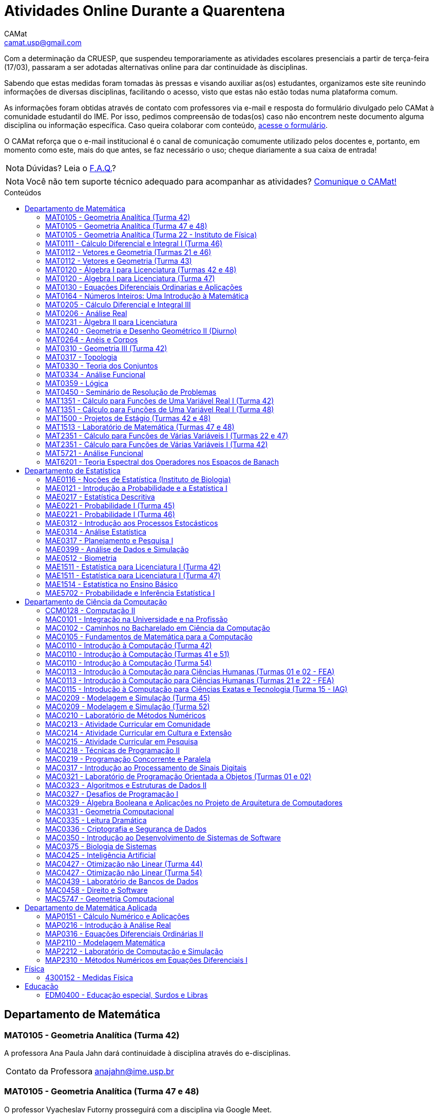 = Atividades Online Durante a Quarentena
CAMat <camat.usp@gmail.com>
:favicon: assets/favicon.svg
:toc: macro
:toc-title: Conteúdos
:note-caption: Nota
:icons: font
:stylesheet: assets/styles.css
:hide-uri-scheme:

// Adiciona links para as mídias sociais do CAMat nas plataformas que tem
// suporte (HTML)
ifdef::env-site[]
image:https://img.shields.io/github/stars/camat-usp/Atividades-Online-Durante-a-Quarentena?style=social[GitHub, link=https://github.com/camat-usp/Atividades-Online-Durante-a-Quarentena]
image:https://img.shields.io/twitter/follow/CAMatRadical?style=social[Twitter, link=https://twitter.com/CAMatRadical/]
endif::[]

Com a determinação da CRUESP, que suspendeu temporariamente as atividades 
escolares presenciais a partir de terça-feira (17/03), passaram a ser adotadas 
alternativas online para dar continuidade às disciplinas.

Sabendo que estas medidas foram tomadas às pressas e visando auxiliar as(os) 
estudantes, organizamos este site reunindo informações de diversas disciplinas, 
facilitando o acesso, visto que estas não estão todas numa plataforma comum.

As informações foram obtidas através de contato com professores via e-mail e 
resposta do formulário divulgado pelo CAMat à comunidade estudantil do IME. 
Por isso, pedimos compreensão de todas(os) caso não encontrem neste documento 
alguma disciplina ou informação específica. Caso queira colaborar com conteúdo, 
https://qrgo.page.link/ENFtn[acesse o formulário].

O CAMat reforça que o e-mail institucional é o canal de comunicação comumente 
utilizado pelos docentes e, portanto, em momento como este, mais do que antes, 
se faz necessário o uso; cheque diariamente a sua caixa de entrada!

[NOTE]
Dúvidas? Leia o 
https://camat-usp.github.io/Atividades-Online-Durante-a-Quarentena/faq.html[F.A.Q.]?

[NOTE]
Você não tem suporte técnico adequado para acompanhar as atividades?
https://qrgo.page.link/DRMk5[Comunique o CAMat!]

toc::[]

== Departamento de Matemática

=== MAT0105 - Geometria Analítica (Turma 42)

A professora Ana Paula Jahn dará continuidade à disciplina através do 
e-disciplinas.

[horizontal]
Contato da Professora:: anajahn@ime.usp.br

=== MAT0105 - Geometria Analítica (Turma 47 e 48)

O professor Vyacheslav Futorny prosseguirá com a disciplina via Google Meet.

De acordo com informações do 
https://www.ime.usp.br/~futorny/teaching.html[site do professor], as aulas 
online terão início quarta-feira (25/03),às 19:20. O link e código da sala no 
Google Meet será informado com 20 minutos de antecedência.

[horizontal]
Contato do Professor:: futorny@ime.usp.br

=== MAT0105 - Geometria Analítica (Turma 22 - Instituto de Física)

A professora Nataliia Goloshchapova prosseguirá com a disciplina da seguinte 
forma:

. Principalmente, irá postar, duas vezes por semana, arquivos .pdf das aulas na 
https://www.ime.usp.br/~nataliia/ensino_2020_1/[página do curso].

. Há um https://www.facebook.com/groups/526537654648603/[grupo da disciplina] 
no Facebook em que os(as) estudantes podem tirar dúvidas, com a professora ou 
com monitor da disciplina.

. Caso for necessário, fará uso do Google Meet.

[horizontal]
Contato da Professora:: nataliia@ime.usp.br

=== MAT0111 - Cálculo Diferencial e Integral I (Turma 46)

A professora Lucia Junqueira disponibilizará material por escrito (texto e 
exercícios) para as(os) estudantes no e-disciplinas e, no dia 25/03, terá a 
primeira tentativa de conversa com estudantes via Google Meet. Entretanto, 
reforça que não controlará presença e nem dará atividades que valem nota. A 
professora espera ter possibilidade de repor as aulas presencialmente.

[horizontal]
Contato da Professora:: lucia@ime.usp.br

=== MAT0112 - Vetores e Geometria (Turmas 21 e 46)

O professor Ivan Struchiner tem a intenção de repor todas as aulas de 
forma presencial assim que possível "`a não ser que a administração central da 
Universidade impeça essa possibilidade`", além de realizar algumas atividades 
online. 

O professor afirma que está considerando as sequintes alternativas e que está
aberto a sugestões:

. Reuniões via Google Meet. As reuniões serão gravadas e disponibilizadas para 
  os alunos.

. Escrever textos, notas de aulas, resolução de exercícios, etc. Esses textos 
  serão postados na 
  https://www.ime.usp.br/~ivanstru/Site/MAT-112-2020_files/COVID-19/[homepage do professor].

. Criar um fórum de discussão.

. Responder emails, com ajuda do monitor, de dúvidas.

[horizontal]
Contato do Professor:: ivanstru@gmail.com

=== MAT0112 - Vetores e Geometria (Turma 43)

A professora Christina Brech pretende repor as aulas presencialmente ao 
final da quarentena. Mas visando atender à demanda de uma parte dos estudantes 
e levando em conta que foi passado muito pouco conteúdo nas aulas presenciais, 
de forma que não há muito mais o que revisar, a professor retomou as aulas para 
os alunos que desejarem. 

Mais informações encontram-se na plataforma e-disciplinas, incluindo o link 
para os encontros (terças às 10h e quintas às 8h30) e as gravações e notas das aulas. 

Ressalta que nenhuma das atividades oferecidas durante a quarentena será utilizada 
como forma de avaliação ou controle de frequência. Ao contrário, o objetivo é auxiliar 
os alunos, que puderem e quiserem, a manterem uma rotina de estudos, contato com a matéria 
e com seus colegas.

[horizontal]
Contato da Professora:: brech@ime.usp.br 

=== MAT0120 - Álgebra I para Licenciatura (Turmas 42 e 48)

O professor Eduardo do Nascimento Marcos dará continuidade ao calendário
letivo, da seguinte forma:

. Será usada a plataforma ZOOM (zoom.us) às aulas virtuais. Elas acontecerão 
no período normal: 

.. Aulas do diurno (T42): terças, às 10h, e quintas, às 8h.

.. Aulas do noturno (T48): terças e quintas, das 19h às 21h.

. Para os informes, continuará sendo usado e-disciplinas, vide 
https://uspdigital.usp.br/jupiterweb/obterTurma?sgldis=MAT0120[página da disciplina],

[horizontal]
Contato do Professor:: enmarcos@ime.usp.br

=== MAT0120 - Álgebra I para Licenciatura (Turma 47)

O professor Kostiantyn Iusenko, respeitando uma enquete (anônima) realizada 
entre os(as) estudantes da disciplina, seguirá com a disciplina da
seguinte forma:

. A cada semana será postado, no e-disciplinas e no 
https://www.ime.usp.br/~iusenko/ensino_2020_1/[site do professor], dois 
arquivos PDF com as anotações das aulas. 

. Às terças e sextas (entre 19:20-21:00), o professor estará disponível num 
chat, disponível no e-disciplinas, para tirar dúvidas sobre o conteúdo e, caso 
precisar, para resolver alguns exercícios.

. O monitor da disciplina irá agendar monitorias online para resolução dos 
exercícios. 

O professor ressalta que, a partir de meados de abril, irá examinar o 
funcionamento do sistema adotado, eventualmente podendo se agregar outras 
formas de comunicação.

No site e no e-disciplinas, já tem disponível 2 arquivos PDF. O primeiro chat 
está agendado para dia 24/03, às 19:20.

[horizontal]
Contato do Professor:: iusenko@ime.usp.br

=== MAT0130 - Equações Diferenciais Ordinarias e Aplicações

O professor Antônio Luiz Pereira prossegue com as atividades que são possíveis, 
utilizando as seguintes plataformas:

. e-disciplinas para comunicação e disponibilização de material.

. Zoom para as aulas em si (vídeo-conferência).

O professor reitera "`entendo que será necessário um período de tempo 
difícil de avaliar agora para retomar e completar a disciplina presencialmente, 
não pretendo transformar simplesmente em disciplina a distância`".

[horizontal]
Contato do Professor:: alpereir@ime.usp.br

=== MAT0164 - Números Inteiros: Uma Introdução à Matemática

A professora Leila Vasconcellos pretende disponibilizar atividades online no 
e-disciplinas, mas não prosseguirá com a matéria como ensino à distância.

[horizontal]
Contato da Professora:: leila@ime.usp.br

=== MAT0205 - Cálculo Diferencial e Integral III

O professor Salvador Zanata prosseguirá com a disciplina via Google Hangout 
(apenas chamada de áudio). Segue o link do chat: 
https://meet.google.com/ngw-avbe-asi

[horizontal]
Contato do Professor:: sazanata@ime.usp.br

[[MAT0206]]
=== MAT0206 - Análise Real

O professor Humberto Carrión prosseguirá com a disciplina de forma online. As 
vídeo-aulas são disponibilizadas via Google Drive e posteriormente serão 
postadas no youtube. Os links estão disponíveis no 
https://analisisrealhc.blogspot.com[blog pessoal do professor] e devem ser 
acessados por meio do e-mail.

[horizontal]
Contato do Professor:: leinad@ime.usp.br

=== MAT0231 - Àlgebra II para Licenciatura

A professora Leila Vasconcellos pretende disponibilizar atividades online no 
e-disciplinas, mas não prosseguirá com a matéria conmo ensino à distância.

[horizontal]
Contato da Professora:: leila@ime.usp.br

=== MAT0240 - Geometria e Desenho Geométrico II (Diurno)

O professor Ricardo Bianconi prosseguirá com a disciplina disponibilizando a
apostila do curso do https://www.ime.usp.br/mat/0240/[site da disciplina] 
e mantendo contato via e-mail institucional.

De acordo com as orientações do site, a P1 será mantida no dia 02/04 e será 
aplicada virtualmente tendo as(os) estudantes de 10:00 às 20:00 (horário de 
Brasília) para enviar as respostas via e-mail.

[horizontal]
Contato do Professor:: bianconi@ime.usp.br

=== MAT0264 - Anéis e Corpos

O professor Ivan Shestakov prosseguirá com a disciplina no sistema EaD 
por meio de encontros virtuais via Google Meet a ocorrem no mesmo horário que eram
as aulas presenciais. Segue o link:https://meet.google.com/sdc-xjvn-gbw?hs=151[link da sala virtual].

[horizontal]
Contato do Professor:: shestak@ime.usp.br

=== MAT0310 - Geometria III (Turma 42)

O professor Ricardo Bianconi continuará a disciplina virtualmente. A 
comunicação entre professor e turma ocorre via e-mail institucional e as 
disciplinas e exercícios estão sendo disponibilizadas no 
https://www.ime.usp.br/~mat/0310/[site da disciplina].

De acordo com as orientações do site, a P1 será mantida no dia 30/03 e será 
aplicada virtualmente tendo as(os) estudantes de 10:00 às 20:00 (horário de 
Brasília) para enviar as respostas via e-mail.

[horizontal]
Contato do Professor:: bianconi@ime.usp.br

=== MAT0317 - Topologia

O professor Pierluigi Benevieri atualizará as notas de aula em seu 
https://www.ime.usp.br/~pluigi/MAT0317.html[site], contudo reitera que os 
conteúdos adicionados a partir da suspensão das aulas 
serão retomados quando as aulas presenciais voltarem. A adoção de tal medida 
visa não prejudicar aqueles sem acesso à internet, segundo o professor.

[horizontal]
Contato do Professor:: pluigi@ime.usp.br

=== MAT0330 - Teoria dos Conjuntos

O professor Artur Tomita optou por dar continuidade a disciplina. O material é 
disponibilizado via e-mail institucional e a comunicação e veiculação de demais 
informações está sendo mantida via 
https://www.facebook.com/groups/2533542590222237/[grupo da disciplina] no 
Facebook.

[horizontal]
Contato do Professor:: tomita@ime.usp.br

[[MAT0334]]
=== MAT0334 - Análise Funcional

A professora Mary Lilian Lourenço afirma não ter a intenção de ministrar 
aulas à distância, contudo, por meio de textos disponibilizados no e-disciplinas, 
tem dado sequência aos assuntos cuja abordagem é possível desta forma. 

Além disso, a professora afirma que pretende concluir a disciplina de forma 
presencial, se possível, e tal medida -- .pdfs no e-disciplinas -- foi adotada 
"`devido a falta de informação segura da PRG, se teremos ou não chance de 
ministar de forma presencial`" após a volta da normalidade.

[horizontal]
Contato da Professora:: mllouren@ime.usp.br

=== MAT0359 - Lógica

O professor Rogério Fajardo dará continuidade à disciplina, apenas na parte de 
Lógica Proposicional, por meio do Google Sala de Aula. O nome da sala é 
_Lógica - 2019_ e o código de acesso está disponível no 
https://www.ime.usp.br/~fajardo/MAT359/[site do professor].

Além disso, uma das três provas será substituida por uma lista de exercícios e, 
fora o Google Sala de Aula, a comunicação está sendo feita via e-mail 
institucional.

[horizontal]
Contato do Professor:: fajardo@ime.usp.br

=== MAT0450 - Seminário de Resolução de Problemas

O professor Antônio Pereira prossegue com as atividades que são possíveis.

A comunicação com as(os) estudantes sendo feito via e-disciplinas.

O professor reitera "`entendo que será necessário um período de tempo 
difícil de avaliar agora para retomar e completar a disciplina presencialmente, 
não pretendo transformar simplesmente em disciplina a distância`"

[horizontal]
Contato do Professor:: alpereir@ime.usp.br

=== MAT1351 - Cálculo para Funções de Uma Variável Real I (Turma 42)

A professora Lucília Borsari não pretende dar continuidade à disciplina 
na modalidade a distância e aguarda um calendário de reposição presencial.

A professora tem estabelecido contato com as(os) estudantes via e-mail 
institucional visando abrir um canal em que se possa tirar dúvidas sobre a 
matéria já ministrada.

[horizontal]
Contato da Professora:: lucilia@ime.usp.br

=== MAT1351 - Cálculo para Funções de Uma Variável Real I (Turma 48)

O professor Rogério Fajardo prosseguirá com a disciplina visando apenas 
completar a parte de Pré-Cálculo da ementa, portanto sem avançar significamente 
na matéria. Para tal, utilizará o Google Sala de Aula como ambiente 
prioritário. 

Durante este período de quarentena, o professor também pretende continuar o 
contato com os(as) estudantes para tirar dúvidas, enviar material didático, 
elaborar e corrigir listas. Mais informações, consulte o 
https://www.ime.usp.br/~fajardo/MAT1351/[site do professor].

[horizontal]
Contato do Professor:: fajardo@ime.usp.br

=== MAT1500 - Projetos de Estágio (Turmas 42 e 48)

A professora Daniela Mariz prossegue com as atividades de maneira online
da seguinte forma:

. e-disciplinas para o envio de questionário, exercícios e para comunicação 
  com a turma.

. https://www.ime.usp.br/~danim/index.php?target=mat1500[Site da professora] 
  para disponibilizar material (textos, exercícios) e o cronograma da 
  disciplina.

Em e-mail, a professora avisou que pretende enviar textos para leitura e 
resenha, dando prazos estendidos para entrega visando não sobrecarregá-los.

[horizontal]
Contato da Professora:: danim@ime.usp.br

=== MAT1513 - Laboratório de Matemática (Turmas 47 e 48)

A professora Daniela Mariz prosseguirá com a matéria via e-disciplina. Contudo, 
segundo a própria, com menos conteúdo e cobranças, disponibilizando material 
somente nos dias da aula.

[horizontal]
Contato da Professora:: danim@ime.usp.br

=== MAT2351 - Cálculo para Funções de Várias Variáveis I (Turmas 22 e 47)

O professor David Dias optou pela reposição presencial das aulas. No entanto, o 
professor disponibilizou mais duas listas de exercicícios no 
https://www.ime.usp.br/~dpdias/2020/MAT2351.html[site do curso] para alunos 
interessados em seguir o curso à distância, além de formular um roteiro de 
estudos.

O roteiro de estudos está baseado no livro _H.L. Guidorizzi, Um curso de 
Cálculo, vol. II, Editora LTC, 2001_ e nas aulas de graduação de Cálculo II da 
Professora Martha Salerno Monteiro que estão disponiveis no portal 
http://eaulas.usp.br/portal/home[eaulas]:

[quote,David Pires Dias]
____
I:: 
====
Curvas no plano e no espaço, áreas em coordendas polares, comprimento de
curva. Funções duas e três variáveis reais, curvas de nível e gráficos. Limite e
continuidade.

Aulas:: 3, 4, 5, 6, 17 e 18 (exercícios 7 e 8)
Capítulos:: 7, 8 e 9
====

II:: 
====
Derivadas parciais e direcionais; diferenciabilidade, regra da cadeia e
propriedades do gradiente.

Aulas:: 9, 10, 11, 12, 13 e 14 (exercícios 15 e 16).
Capítulos:: 10, 11, 12, 13 e 14.
====

III:: 
====
Polinômio de Taylor, máximos e mínimos e multiplicadores de Lagrange.

Aulas:: 19, 20, 21, 22, 23 (exercícios 24 e 25)
Capítulos:: 15 e 16.
====
____

O monitor se encontra a disposição para esclarecer dúvidas pelo e-mail 
ricardocanale@ime.usp.br e as novas datas de prova serão apresentadas assim que 
restauradas as atividades presenciais.

[horizontal]
Contato do Professor:: dpdias@ime.usp.br

=== MAT2351 - Cálculo para Funções de Várias Variáveis I (Turma 42)

Atividades suspensas até o retorno das aulas presenciais.

A professora Claudia Cueva Candido está mantendo o contato, para retirar 
dúvidas e compartilhar informações, com as(os) estudantes por meio do 
Google Meet e https://zoom.us[Zoom].

[horizontal]
Contato da Professora:: cueva@ime.usp.br

=== MAT5721 - Análise Funcional

Favor ler o informe sobre a disciplina <<MAT0334>> para mais informações --
é a mesma disciplina.

=== MAT6201 - Teoria Espectral dos Operadores nos Espaços de Banach

A professora Nataliia Goloshchapova dará continuidade à disciplina por meio 
virtual. Para mais informações, acesse a 
https://www.ime.usp.br/~nataliia/ensino_2020_1_TE/[página da disciplina] ou o 
https://www.facebook.com/groups/234148324393372/[grupo da disciplina] no 
Facebook.

[horizontal]
Contato da Professora:: nataliia@ime.usp.br

== Departamento de Estatística

=== MAE0116 - Noções de Estatística (Instituto de Biologia)

O professor Fábio Machado adotou o e-disciplinas para prosseguir
com a disciplina virtualmente, vide 
https://edisciplinas.usp.br/course/view.php?id=75806[página da disciplina].

Há informações também no 
https://www.ime.usp.br/~fmachado/MAE116/[site do professor].

[horizontal]
Contato do Professor:: fmachado@ime.usp.br

=== MAE0121 - Introdução a Probabilidade e a Estatística I

O professor José Carlos Simon de Miranda afirma não ter computador ou celular 
e que, portanto, considera a disciplina suspensa por hora.

=== MAE0217 - Estatística Descritiva

O professor Julio da Motta Singer optou por prosseguir com a disciplina 
utilizando o Google Meet. A comunicação com a turma está sendo feito através 
da https://www.ime.usp.br/~jmsinger/doku.php?id=mae0217[página da disciplina].

[horizontal]
Contato do Professor:: jmsinger@ime.usp.br

=== MAE0221 - Probabilidade I (Turma 45)

A professora Elisabeti Kira prosseguirá com a disciplina por meio de encontros virtuais 
via Google Meet para as aulas e monitorias e disponibilizará conteúdos na página 
da matéria no e-Disciplinas.

Segue link:https://meet.google.com/unb-mbxg-gjb[link para sala virtual].

[horizontal]
Contato da Professora:: betikira@ime.usp.br

=== MAE0221 - Probabilidade I (Turma 46)

O professor Fábio Machado adotou o e-disciplinas para prosseguir
com a disciplina virtualmente, vide 
https://edisciplinas.usp.br/course/view.php?id=75811[página da disciplina].

Há informações também no 
https://www.ime.usp.br/~fmachado/MAE221/[site do professor].

[horizontal]
Contato do Professor:: fmachado@ime.usp.br

=== MAE0312 - Introdução aos Processos Estocásticos

O professor Fábio Machado adotou o e-disciplinas para prosseguir
com a disciplina virtualmente, vide 
https://edisciplinas.usp.br/course/view.php?id=75810[página da disciplina].

Há informações também no 
https://www.ime.usp.br/~fmachado/MAE312/[site do professor].

[horizontal]
Contato do Professor:: fmachado@ime.usp.br

=== MAE0314 - Análise Estatística

Atividades suspensas até o retorno das aulas.

=== MAE0317 - Planejamento e Pesquisa I

A professora Viviana Giampaoli seguirá com a disciplina de forma online da 
seguinte forma:

. Para as aulas usará o Google Meet

. O material da disciplina será disponibilizado no e-desciplinas.

[horizontal]
Contato da Professora:: vivig@ime.usp.br

=== MAE0399 - Análise de Dados e Simulação

A professora Márcia Branco dará prosseguimento a disciplina através de aulas 
online via Google Meet. O material utilizado é disponibilizado via 
e-disciplinas e a comunicação mantida via e-mail institucional.

[horizontal]
Contato da Professora:: mbranco@ime.usp.br

=== MAE0512 - Biometria

O professor Julio da Motta Singer proseguirá com as atividades da disciplina 
via Google Meet.

[horizontal]
Contato do Professor:: jmsinger@ime.usp.br

=== MAE1511 - Estatística para Licenciatura I (Turma 42)

Atividades suspensas até o retorno das aulas presenciais.

Aguardando resposta do professor Marcos Magalhães quanto ao canal a ser adotado 
para comunicação com as(os) estudantes durante o período de quarentena.

[horizontal]
Contato do Professor:: marcos@ime.usp.br

=== MAE1511 - Estatística para Licenciatura I (Turma 47)

O professor José Carlos Simon de Miranda afirma não ter computador ou celular 
e que, portanto, considera a disciplina suspensa por hora.

=== MAE1514 - Estatística no Ensino Básico

A professora Viviana Giampaoli seguirá com a disciplina de forma online da 
seguinte forma:

. Para as aulas usará o Google Meet

. O material da disciplina será disponibilizado no e-desciplinas.

[horizontal]
Contato da Professora:: vivig@ime.usp.br

=== MAE5702 - Probabilidade e Inferência Estatística I

O professor Alexandre Patriota prosseguirá com a disciplina por meio do 
Google Meet. As aulas serão gravadas e depois disponibilizadas via Google Drive 
a ser acessado mediante e-mail institucional. 

O link de acesso a sala no Google Meet e demais materiais pode ser encontrado 
na https://www.ime.usp.br/~patriota/MAE5702.html[página do curso].

[horizontal]
Contato do Professor:: patriota@ime.usp.br

== Departamento de Ciência da Computação

=== CCM0128 - Computação II

O professor Yoshiharu Kohayakawa dará prosseguimento com as atividades a partir de 
encontros virtuais, a serem realizados no mesmo horário que eram as aulas presenciais. 
As ferramentas utilizadas serão: link:https://meet.google.com/ygx-zmyh-mgm[Google Meet], e-Disciplinas 
e e-aulas.

[horizontal]
Contato do professor:: yoshi@ime.usp.br

=== MAC0101 - Integração na Universidade e na Profissão

O professor André Fujita prosseguirá com a disciplina através de encontros virtuais no 
Google Meet no mesmo horário que eram as aulas presenciais. O link da sala virtual será divulgado 
na página do curso no e-disciplinas.

[horizontal]
Contato do Professor:: fujita@ime.usp.br

=== MAC0102 - Caminhos no Bacharelado em Ciência da Computação

O professor Flavio Soares Correa dará continuidade a disciplina por meio de 
encontros virtuais no Google Meet no mesmo horário que eram as aulas presenciais. 
O link da sala virtual será divulgado na página do curso no e-disciplinas.

[horizontal]
Contato do Professor:: fcs@ime.usp.br

=== MAC0105 - Fundamentos de Matemática para a Computação

O  professor Sinai Robins prosseguirá com a disciplina através de encontros virtuais no 
Google Meet no mesmo horário que eram as aulas presenciais. O link da sala virtual será divulgado 
na página do curso no e-disciplinas.

[horizontal]
Contato do Professor:: srobins@ime.usp.br

=== MAC0110 - Introdução à Computação (Turma 42)

O professor Denis Deratani Mauá dará continuidade a disciplina por meio de 
vídeo-aulas - usando o Google Meet. O link para sala virtual, bem como 
exercícios, serão disponibilizados no e-Disciplinas.

[horizontal]
Contato do Professor:: ddm@ime.usp.br

=== MAC0110 - Introdução à Computação (Turmas 41 e 51)

Os professores Hitoshi e Coelho darão continuidade à disciplina da seguinte 
forma:

. Aulas online via link:https://meet.google.com/znx-sncn-wvm[Google Meet], no horário normal de aula.

. As atividades no e-disciplinas seguem normalmente. 

. As provinhas semanais serão passadas para uma plataforma virtual.

[horizontal]
Contato do Professor Hitoshi:: hitoshi@ime.usp.br

[horizontal]
Contato do Professor Coelho:: coelho@ime.usp.br

=== MAC0110 - Introdução à Computação (Turma 54)

O  professor Marcilio Sanches prosseguirá com a disciplina através de encontros virtuais no 
Zoom a ocorrerem no mesmo horário que eram as aulas presenciais. O link da sala virtual será divulgado 
na página da disciplina no PACA.

[horizontal]
Contato do Professor:: mms@ime.usp.br

=== MAC0113 - Introdução à Computação para Ciências Humanas (Turmas 01 e 02 - FEA)

A professora Ana Cristina prosseguirá com a disciplina através de vídeo-aulas 
(transmissão assíncrona). Utilizará o e-Disciplinas para se comunicar com as(os) 
estudantes, bem como divulgar a ferramenta adotada para encontros online.

[horizontal]
Contato da Professora:: acvm@ime.usp.br

=== MAC0113 - Introdução à Computação para Ciências Humanas (Turmas 21 e 22 - FEA)

O professor Kunio Okuda disponibilizará conteúdo online em página web disponibilizada aos 
matriculados na disciplina. Além disso, encontros onlines serão realizados em mesmo horário que 
eram as aulas presenciais, a ferramenta adotada para tal será divulgada no e-Disciplinas.

[horizontal]
Contato do Professor:: kunio@ime.usp.br

=== MAC0115 - Introdução à Computação para Ciências Exatas e Tecnologia (Turma 15 - IAG)

O professor Roberto Marcondes prosseguirá com a disciplina através de encontros virtuais no 
Zoom a ocorrerem no mesmo horário que eram as aulas presenciais. O link da sala virtual será divulgado 
na página da disciplina no e-Disciplinas.

[horizontal]
Contato do Professor:: cesar@ime.usp.br

=== MAC0209 - Modelagem e Simulação (Turma 45)

O professor Roberto Hirata prosseguirá com a disciplina através de encontros virtuais no 
Zoom a ocorrerem no mesmo horário que eram as aulas presenciais. O link da sala virtual será divulgado 
na página da disciplina no e-Disciplinas.

[horizontal]
Contato do Professor:: hirata@ime.usp.br

=== MAC0209 - Modelagem e Simulação (Turma 52)

O professor Roberto Marcondes prosseguirá com a disciplina através de encontros virtuais no 
Zoom a ocorrerem no mesmo horário que eram as aulas presenciais. O link da sala virtual será divulgado 
na página da disciplina no e-Disciplinas.

[horizontal]
Contato do Professor:: cesar@ime.usp.br

=== MAC0210 - Laboratório de Métodos Numéricos

O professor Ernesto Birgin disponibilizará conteúdo online em página web, disponibilizada aos 
matriculados na disciplina. Além disso, encontros onlines via Google Meet serão realizados em 
mesmo horário que eram as aulas presenciais, link da sala virtual a ser divulgado no e-Disciplinas.

[horizontal]
Contato do Professor:: egbirgin@ime.usp.br

=== MAC0213 - Atividade Curricular em Comunidade

O professor André Fujita dará continuidade a disciplina do mesmo modo como antes da quarentena. O 
cronograma de aulas está mantido e será divulgado por meio da página da matéria no e-Disciplinas.

[horizontal]
Contato do Professor:: fujita@ime.usp.br

=== MAC0214 - Atividade Curricular em Cultura e Extensão

O professor Flávio Correa dará continuidade a disciplina do mesmo modo como antes da quarentena. O 
cronograma de aulas está mantido e será divulgado por meio da página da matéria no e-Disciplinas.

[horizontal]
Contato do Professor:: fcs@ime.usp.br

=== MAC0215 - Atividade Curricular em Pesquisa

O professor André Fujita dará continuidade a disciplina do mesmo modo como antes da quarentena. O 
cronograma de aulas está mantido e será divulgado por meio da página da matéria no e-Disciplinas.

[horizontal]
Contato do Professor:: fujita@ime.usp.br

=== MAC0218 - Técnicas de Programação II

A disciplina seguirá com aulas online, usando o Google Meet e com material 
adicional no e-disciplinas. O link para cada aula é disponibilizado dentro 
do próprio e-disciplinas.

As aulas online serão gravadas e disponibilizadas para toda a classe.

[horizontal]
Contato do Professor:: gubi@ime.usp.br

=== MAC0219 - Programação Concorrente e Paralela

Adotando o e-disciplinas e Google Meet como alternativa online, o professor
Alfredo Goldman dará continuidade às aulas.

[horizontal]
Contato do Professor:: gold@ime.usp.br

=== MAC0317 - Introdução ao Processamento de Sinais Digitais

O professor Marcelo Queiroz dará continuidade às atividades de forma online
via e-disciplina. Segundo o próprio, tal medida visa respeitar uma enquete 
(anônima) na qual 100% das(os) participantes manifestaram concordância com esse 
modelo, "`vale ressaltar que esse total corresponde a alunos que participaram 
de alguma atividade presencial nas 2 primeiras semanas`".

Consulte a 
https://edisciplinas.usp.br/course/view.php?id=74173[página da disciplina], as 
aulas online são integradas ao e-disciplinas, acessíveis por um link interno.

[horizontal]
Contato do Professor:: mqz@ime.usp.br

MAC0320 - Introdução à Teoria dos Grafos

A professor Yoshiko Wakabayashi disponibilizará conteúdo online no
link:https://www.ime.usp.br/~yw/2020/grafinhos/[site da disciplina]. Além disso, 
encontros onlines serão realizados via Google Meet no mesmo horário que eram as aulas presenciais, link da sala virtual a ser divulgado no e-Disciplinas.


[horizontal]
Contato da Professora:: yw@ime.usp.br

=== MAC0321 - Laboratório de Programação Orientada a Objetos (Turmas 01 e 02)

O professor Fábio Kon continuará ministrando o curso de forma online, da 
seguinte forma: 

. O material didático está disponível na 
https://edisciplinas.usp.br/course/view.php?id=74433[página do curso] no 
e-disciplinas.

. As aulas estarão disponíveis online no e-disciplinas e em 
https://www.youtube.com/playlist?list=PLTeQ2u81sjqfsFNWrUCIoqJZBSJrai8M7.

. Haverá exercícios para entrega via e-disciplinas e tiração de dúvidas pelo 
Fórum e, se desejável, Google Meet.

[horizontal]
Contato do Professor:: kon@ime.usp.br

=== MAC0323 - Algoritmos e Estruturas de Dados II

O professor Carlos Eduardo Ferreira prosseguirá com o calendário letivo da 
disciplina por meio do Google Meet.

[horizontal]
Contato do Professor:: cef@ime.usp.br

=== MAC0327 - Desafios de Programação I

A professora Cristina Fernandes dará continuidade à disciplina via Google Meet, 
acesse a sala virtual através do link: https://meet.google.com/zht-asmy-bcz

A professora afirma que "`durante a semana passada e esta semana, a carga de 
atividades foi diminuída`" e que está avaliando a situação de perto "`para 
ajustar tanto a carga de atividades como o critério de avaliação`". Além disso, 
no dia 24/03 adicionou, no e-disciplinas, uma enquete a fim de obter mais 
informação sobre a condição dos(as) estudantes em continuar acompanhando as 
aulas da maneira como as está disponibilizando. 

[horizontal]
Contato da Professora:: cris@ime.usp.br

=== MAC0329 - Álgebra Booleana e Aplicações no Projeto de Arquitetura de Computadores

A professora Nina Hirata prosseguirá com a disciplina através de encontros virtuais no 
Google Meet a ocorrerem no mesmo horário que eram as aulas presenciais. O link da sala virtual 
será divulgado na página da disciplina no e-Disciplinas.

[horizontal]
Contato da Professora:: nina@ime.usp.br 

[[MAC0331]]
=== MAC0331 - Geometria Computacional

A professora Cristina Fernandes, a partir do dia 27 de março, dará 
continuidade à disciplina via Google Meet, e a sala virtual pode ser acessada 
através do link: https://meet.google.com/vze-ybxa-wpx

A comunicação com as(os) estudantes está sendo feita via e-mail institucional, 
e-disciplinas e 
link:https://www.ime.usp.br/~cris/geocomp/[site da disciplina].

[horizontal]
Contato da Professora:: cris@ime.usp.br

=== MAC0335 - Leitura Dramática

A disciplina foi cancelada.

=== MAC0336 - Criptografia e Segurança de Dados

O professor Routo Terada prosseguirá o calendário letivo com aulas onlines 
através do Google Meet. O link é disponibilizado um pouco antes do horário de 
aula no https://paca.ime.usp.br/login/index.php[PACA].

Para dúvidas e demais informações, há um grupo da disciplina no Telegram: 
t.me/cripto2020ime

[horizontal]
Contato do Professor:: rt@ime.usp.br

=== MAC0350 - Introdução ao Desenvolvimento de Sistemas de Software

O professor João Eduardo Ferreira continuará dando aulas, de maneira online. A
disciplina aderiu ao break da semana do dia 23/03/2020, então o início das
aulas virtuais foi adiado para 31/03/2020.

O material já está e disponível no e-Disciplinas e os alunos podem fazer os
exercícios das aulas anteriores.
      
[horizontal]
Contato do Professor:: jef@ime.usp.br

=== MAC0375 - Biologia de Sistemas

O professor Ronaldo Fumio Hashimoto continuará dando aulas, de maneira online 
através do Google Meet. As aulas virtuais terão início em 31/03/2020.

O material estará disponível no e-disciplinas.

[horizontal]
Contato do Professor:: ronaldo@ime.usp.br

=== MAC0425 - Inteligência Artificial

O professor Marcelo Finger prosseguirá com atividades online, adotando o uso do 
Google Meet.

[horizontal]
Contato do Professor:: mfinger@ime.usp.br

=== MAC0427 - Otimização não Linear (Turma 44)

O professor Leônidas de Oliveira Brandão optou por continuar com a matéria 
virtualmente, consulte a 
https://edisciplinas.usp.br/course/view.php?id=74359[página no e-disciplina].

[horizontal]
Contato do Professor:: leo@ime.usp.br

=== MAC0427 - Otimização não Linear (Turma 54)

O professor afirma que "`continua a dar aulas online, sem grandes 
planejamentos`". Mais informações podem ser encontradas no 
https://paca.ime.usp.br/course/view.php?id=1500[PACA].

[horizontal]
Contato do Professor:: ghaeser@ime.usp.br

=== MAC0439 - Laboratório de Bancos de Dados

A professora Kelly Rosa Braghetto dará continuidade usando as seguintes 
plataformas:

. e-disciplinas

. https://meet.google.com/rpa-nvxe-uyb[Google Meet]

[horizontal]
Contato da Professora:: kellyrb@ime.usp.br

=== MAC0458 - Direito e Software

O professor José Coelho prosseguirá com a disciplina por meio do Google Meet.

[horizontal]
Contato do Professor:: coelho@ime.usp.br

=== MAC5747 - Geometria Computacional

Favor ler o informe sobre a disciplina <<MAC0331>> para mais informações --
é a mesma disciplina.

== Departamento de Matemática Aplicada

=== MAP0151 - Cálculo Numérico e Aplicações

O professor Alexandre Roma está dando continuidade à matéria via Zoom 
(zoom.us).

A comunicação com a turma ocorre por meio do e-disciplinas. O professor pede 
para àqueles que entraram posteriormente enviem um e-mail para roma@ime.usp.br 
para que ele possa adicioná-los manualmente na turma do e-disciplinas.

[horizontal]
Contato do Professor:: alexandre.roma@gmail.com

=== MAP0216 - Introdução à Análise Real

Favor ler o informe sobre a disciplina <<MAT0206>> para mais informações --
é a mesma disciplina.

=== MAP0316 -  Equações Diferenciais Ordinárias II

O professor Orlando Francisco Lopes dará proseguimento à disciplina via Google 
Meet.

[horizontal]
Contato do Professor:: olopes@ime.usp.br

=== MAP2110 - Modelagem Matemática

O professor Saulo Rabello disponibilizou listas de estudos no e-disciplinas e 
abriu um forum para interação com as(os) estudantes -- também no e-disciplinas.

Contato do Professor:: saulo@ime.usp.br

=== MAP2212 - Laboratório de Computação e Simulação

A pedido do professor, aqui consta seu comunicado enviado aos alunos:

[quote, Julio Stern]
____
Caros Alunos: 

Não tenho em casa condições gravar tele-aulas. Todavia, o livro texto da 
disciplina cobre completamente o conteúdo da mesma, e minha página tem ainda 
farto material de leitura adicional.  Assim, eu faculto aos alunos que assim 
puderem e desejarem, fazer uma série de EP's para prosseguir com as tarefas da 
disciplina durante o período de quarentena. 

Os EP's estão sendo postados pela monitora no site e-disciplinas. Bem sei que 
nem todos terão condições de prosseguir desta forma, e teremos que contemplar 
outras alternativas quando a situação da USP voltar ao normal.

Eu postei ainda um EP "adicional" sugerindo um trabalho de modelagem sobre a 
atual epidemia COVID-19; este EP adicional não faz parte das atividades 
regulares da disciplina, mas será levado em conta para favorecer os intrépidos 
que nele se aventurarem.  

Espero que, nestes tempo difíceis, vocês e seu entes queridos estejam bem. 

Tudo de bom,
Julio Stern
____

[horizontal]
Contato do Professor:: jstern@ime.usp.br

=== MAP2310 - Métodos Numéricos em Equações Diferenciais I

Os professores Nelson Kuhl e Sergio Muniz unificaram as Turmas 44 e 54. A 
disciplina prosseguirá com calendário letivo através do 
https://edisciplinas.usp.br/course/view.php?id=75932[e-disciplinas].

Os professores pedem para àqueles que ainda não acessaram o e-disciplina então 
o façam e respondam a mensagem que foi enviada.

[horizontal]
Contato do Professor Nelson:: kuhl@ime.usp.br

[horizontal]
Contato do Professor Sergio:: smo@ime.usp.br

== Física

=== 4300152 - Medidas Física

Atividades suspensas até o retorno das aulas.

Há material, disponível no e-disciplina, para auxiliar o estudo desta matéria 
durante o período de quarentena.

== Educação

=== EDM0400 - Educação especial, Surdos e Libras

Atividades suspensas até o retorno das aulas. A comunicação tem sido feita via 
e-disciplinas.

